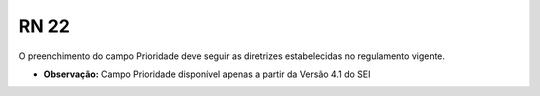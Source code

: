 **RN 22**
=========
O preenchimento do campo Prioridade deve seguir as diretrizes estabelecidas no regulamento vigente.

- **Observação:** Campo Prioridade disponível apenas a partir da Versão 4.1 do SEI
